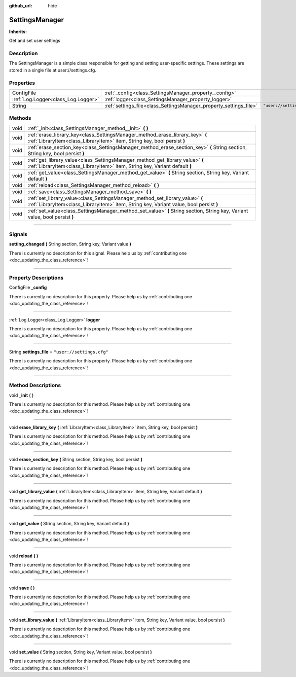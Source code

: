 :github_url: hide

.. DO NOT EDIT THIS FILE!!!
.. Generated automatically from Godot engine sources.
.. Generator: https://github.com/godotengine/godot/tree/master/doc/tools/make_rst.py.
.. XML source: https://github.com/godotengine/godot/tree/master/api/classes/SettingsManager.xml.

.. _class_SettingsManager:

SettingsManager
===============

**Inherits:** 

Get and set user settings

.. rst-class:: classref-introduction-group

Description
-----------

The SettingsManager is a simple class responsible for getting and setting user-specific settings. These settings are stored in a single file at user://settings.cfg.

.. rst-class:: classref-reftable-group

Properties
----------

.. table::
   :widths: auto

   +-------------------------------------+--------------------------------------------------------------------+---------------------------+
   | ConfigFile                          | :ref:`_config<class_SettingsManager_property__config>`             |                           |
   +-------------------------------------+--------------------------------------------------------------------+---------------------------+
   | :ref:`Log.Logger<class_Log.Logger>` | :ref:`logger<class_SettingsManager_property_logger>`               |                           |
   +-------------------------------------+--------------------------------------------------------------------+---------------------------+
   | String                              | :ref:`settings_file<class_SettingsManager_property_settings_file>` | ``"user://settings.cfg"`` |
   +-------------------------------------+--------------------------------------------------------------------+---------------------------+

.. rst-class:: classref-reftable-group

Methods
-------

.. table::
   :widths: auto

   +------+--------------------------------------------------------------------------------------------------------------------------------------------------------------------------+
   | void | :ref:`_init<class_SettingsManager_method__init>` **(** **)**                                                                                                             |
   +------+--------------------------------------------------------------------------------------------------------------------------------------------------------------------------+
   | void | :ref:`erase_library_key<class_SettingsManager_method_erase_library_key>` **(** :ref:`LibraryItem<class_LibraryItem>` item, String key, bool persist **)**                |
   +------+--------------------------------------------------------------------------------------------------------------------------------------------------------------------------+
   | void | :ref:`erase_section_key<class_SettingsManager_method_erase_section_key>` **(** String section, String key, bool persist **)**                                            |
   +------+--------------------------------------------------------------------------------------------------------------------------------------------------------------------------+
   | void | :ref:`get_library_value<class_SettingsManager_method_get_library_value>` **(** :ref:`LibraryItem<class_LibraryItem>` item, String key, Variant default **)**             |
   +------+--------------------------------------------------------------------------------------------------------------------------------------------------------------------------+
   | void | :ref:`get_value<class_SettingsManager_method_get_value>` **(** String section, String key, Variant default **)**                                                         |
   +------+--------------------------------------------------------------------------------------------------------------------------------------------------------------------------+
   | void | :ref:`reload<class_SettingsManager_method_reload>` **(** **)**                                                                                                           |
   +------+--------------------------------------------------------------------------------------------------------------------------------------------------------------------------+
   | void | :ref:`save<class_SettingsManager_method_save>` **(** **)**                                                                                                               |
   +------+--------------------------------------------------------------------------------------------------------------------------------------------------------------------------+
   | void | :ref:`set_library_value<class_SettingsManager_method_set_library_value>` **(** :ref:`LibraryItem<class_LibraryItem>` item, String key, Variant value, bool persist **)** |
   +------+--------------------------------------------------------------------------------------------------------------------------------------------------------------------------+
   | void | :ref:`set_value<class_SettingsManager_method_set_value>` **(** String section, String key, Variant value, bool persist **)**                                             |
   +------+--------------------------------------------------------------------------------------------------------------------------------------------------------------------------+

.. rst-class:: classref-section-separator

----

.. rst-class:: classref-descriptions-group

Signals
-------

.. _class_SettingsManager_signal_setting_changed:

.. rst-class:: classref-signal

**setting_changed** **(** String section, String key, Variant value **)**

.. container:: contribute

	There is currently no description for this signal. Please help us by :ref:`contributing one <doc_updating_the_class_reference>`!

.. rst-class:: classref-section-separator

----

.. rst-class:: classref-descriptions-group

Property Descriptions
---------------------

.. _class_SettingsManager_property__config:

.. rst-class:: classref-property

ConfigFile **_config**

.. container:: contribute

	There is currently no description for this property. Please help us by :ref:`contributing one <doc_updating_the_class_reference>`!

.. rst-class:: classref-item-separator

----

.. _class_SettingsManager_property_logger:

.. rst-class:: classref-property

:ref:`Log.Logger<class_Log.Logger>` **logger**

.. container:: contribute

	There is currently no description for this property. Please help us by :ref:`contributing one <doc_updating_the_class_reference>`!

.. rst-class:: classref-item-separator

----

.. _class_SettingsManager_property_settings_file:

.. rst-class:: classref-property

String **settings_file** = ``"user://settings.cfg"``

.. container:: contribute

	There is currently no description for this property. Please help us by :ref:`contributing one <doc_updating_the_class_reference>`!

.. rst-class:: classref-section-separator

----

.. rst-class:: classref-descriptions-group

Method Descriptions
-------------------

.. _class_SettingsManager_method__init:

.. rst-class:: classref-method

void **_init** **(** **)**

.. container:: contribute

	There is currently no description for this method. Please help us by :ref:`contributing one <doc_updating_the_class_reference>`!

.. rst-class:: classref-item-separator

----

.. _class_SettingsManager_method_erase_library_key:

.. rst-class:: classref-method

void **erase_library_key** **(** :ref:`LibraryItem<class_LibraryItem>` item, String key, bool persist **)**

.. container:: contribute

	There is currently no description for this method. Please help us by :ref:`contributing one <doc_updating_the_class_reference>`!

.. rst-class:: classref-item-separator

----

.. _class_SettingsManager_method_erase_section_key:

.. rst-class:: classref-method

void **erase_section_key** **(** String section, String key, bool persist **)**

.. container:: contribute

	There is currently no description for this method. Please help us by :ref:`contributing one <doc_updating_the_class_reference>`!

.. rst-class:: classref-item-separator

----

.. _class_SettingsManager_method_get_library_value:

.. rst-class:: classref-method

void **get_library_value** **(** :ref:`LibraryItem<class_LibraryItem>` item, String key, Variant default **)**

.. container:: contribute

	There is currently no description for this method. Please help us by :ref:`contributing one <doc_updating_the_class_reference>`!

.. rst-class:: classref-item-separator

----

.. _class_SettingsManager_method_get_value:

.. rst-class:: classref-method

void **get_value** **(** String section, String key, Variant default **)**

.. container:: contribute

	There is currently no description for this method. Please help us by :ref:`contributing one <doc_updating_the_class_reference>`!

.. rst-class:: classref-item-separator

----

.. _class_SettingsManager_method_reload:

.. rst-class:: classref-method

void **reload** **(** **)**

.. container:: contribute

	There is currently no description for this method. Please help us by :ref:`contributing one <doc_updating_the_class_reference>`!

.. rst-class:: classref-item-separator

----

.. _class_SettingsManager_method_save:

.. rst-class:: classref-method

void **save** **(** **)**

.. container:: contribute

	There is currently no description for this method. Please help us by :ref:`contributing one <doc_updating_the_class_reference>`!

.. rst-class:: classref-item-separator

----

.. _class_SettingsManager_method_set_library_value:

.. rst-class:: classref-method

void **set_library_value** **(** :ref:`LibraryItem<class_LibraryItem>` item, String key, Variant value, bool persist **)**

.. container:: contribute

	There is currently no description for this method. Please help us by :ref:`contributing one <doc_updating_the_class_reference>`!

.. rst-class:: classref-item-separator

----

.. _class_SettingsManager_method_set_value:

.. rst-class:: classref-method

void **set_value** **(** String section, String key, Variant value, bool persist **)**

.. container:: contribute

	There is currently no description for this method. Please help us by :ref:`contributing one <doc_updating_the_class_reference>`!

.. |virtual| replace:: :abbr:`virtual (This method should typically be overridden by the user to have any effect.)`
.. |const| replace:: :abbr:`const (This method has no side effects. It doesn't modify any of the instance's member variables.)`
.. |vararg| replace:: :abbr:`vararg (This method accepts any number of arguments after the ones described here.)`
.. |constructor| replace:: :abbr:`constructor (This method is used to construct a type.)`
.. |static| replace:: :abbr:`static (This method doesn't need an instance to be called, so it can be called directly using the class name.)`
.. |operator| replace:: :abbr:`operator (This method describes a valid operator to use with this type as left-hand operand.)`
.. |bitfield| replace:: :abbr:`BitField (This value is an integer composed as a bitmask of the following flags.)`
